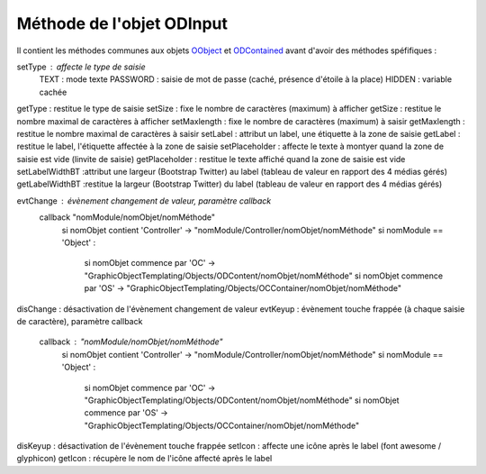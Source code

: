 Méthode de l'objet ODInput
--------------------------

Il contient les méthodes communes aux objets OObject_  et ODContained_ avant d'avoir des méthodes spéfifiques :

setType         : affecte le type de saisie
	TEXT	 : mode texte
	PASSWORD : saisie de mot de passe (caché, présence d'étoile à la place)
	HIDDEN   : variable cachée
getType 	    : restitue le type de saisie
setSize 	    : fixe le nombre de caractères (maximum) à afficher
getSize 	    : restitue le nombre maximal de caractères à afficher
setMaxlength    : fixe le nombre de caractères (maximum) à saisir
getMaxlength    : restitue le nombre maximal de caractères à saisir
setLabel	    : attribut un label, une étiquette à la zone de saisie
getLabel	    : restitue le label, l'étiquette affectée à la zone de saisie
setPlaceholder  : affecte le texte à montyer quand la zone de saisie est vide (linvite de saisie)
getPlaceholder  : restitue le texte affiché quand la zone de saisie est vide
setLabelWidthBT :attribut une largeur (Bootstrap Twitter) au label (tableau de valeur en rapport des 4 médias gérés)
getLabelWidthBT	:restitue la largeur (Bootstrap Twitter) du label (tableau de valeur en rapport des 4 médias gérés)

evtChange	: évènement changement de valeur, paramètre callback
	callback	"nomModule/nomObjet/nomMéthode"
		si nomObjet contient 'Controller' -> "nomModule/Controller/nomObjet/nomMéthode"
		si nomModule == 'Object' :
			si nomObjet commence par 'OC' -> "GraphicObjectTemplating/Objects/ODContent/nomObjet/nomMéthode"
			si nomObjet commence par 'OS' -> "GraphicObjectTemplating/Objects/OCContainer/nomObjet/nomMéthode"
disChange	: désactivation de l'évènement changement de valeur
evtKeyup	: évènement touche frappée (à chaque saisie de caractère), paramètre callback
	callback : "nomModule/nomObjet/nomMéthode"
		si nomObjet contient 'Controller' -> "nomModule/Controller/nomObjet/nomMéthode"
		si nomModule == 'Object' :
			si nomObjet commence par 'OC' -> "GraphicObjectTemplating/Objects/ODContent/nomObjet/nomMéthode"
			si nomObjet commence par 'OS' -> "GraphicObjectTemplating/Objects/OCContainer/nomObjet/nomMéthode"
disKeyup	: désactivation de l'évènement touche frappée
setIcon 	: affecte une icône après le label (font awesome / glyphicon)
getIcon	    : récupère le nom de l'icône affecté après le label

.. _OObject: OObject.rst
.. _ODContained: ODContained.rst